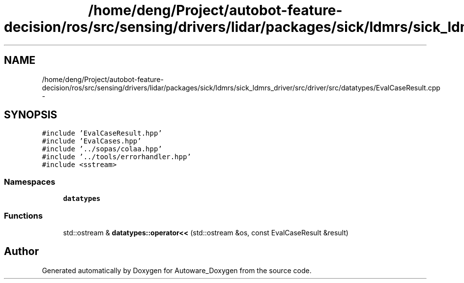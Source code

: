 .TH "/home/deng/Project/autobot-feature-decision/ros/src/sensing/drivers/lidar/packages/sick/ldmrs/sick_ldmrs_driver/src/driver/src/datatypes/EvalCaseResult.cpp" 3 "Fri May 22 2020" "Autoware_Doxygen" \" -*- nroff -*-
.ad l
.nh
.SH NAME
/home/deng/Project/autobot-feature-decision/ros/src/sensing/drivers/lidar/packages/sick/ldmrs/sick_ldmrs_driver/src/driver/src/datatypes/EvalCaseResult.cpp \- 
.SH SYNOPSIS
.br
.PP
\fC#include 'EvalCaseResult\&.hpp'\fP
.br
\fC#include 'EvalCases\&.hpp'\fP
.br
\fC#include '\&.\&./sopas/colaa\&.hpp'\fP
.br
\fC#include '\&.\&./tools/errorhandler\&.hpp'\fP
.br
\fC#include <sstream>\fP
.br

.SS "Namespaces"

.in +1c
.ti -1c
.RI " \fBdatatypes\fP"
.br
.in -1c
.SS "Functions"

.in +1c
.ti -1c
.RI "std::ostream & \fBdatatypes::operator<<\fP (std::ostream &os, const EvalCaseResult &result)"
.br
.in -1c
.SH "Author"
.PP 
Generated automatically by Doxygen for Autoware_Doxygen from the source code\&.

